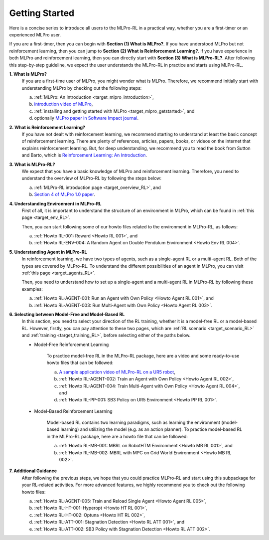 .. _target_getstarted_RL:
Getting Started
---------------

Here is a concise series to introduce all users to the MLPro-RL in a practical way, whether you are a first-timer or an experienced MLPro user.

If you are a first-timer, then you can begin with **Section (1) What is MLPro?**.
If you have understood MLPro but not reinforcement learning, then you can jump to **Section (2) What is Reinforcement Learning?**.
If you have experience in both MLPro and reinforcement learning, then you can directly start with **Section (3) What is MLPro-RL?**.
After following this step-by-step guideline, we expect the user understands the MLPro-RL in practice and starts using MLPro-RL.

**1. What is MLPro?**
   If you are a first-time user of MLPro, you might wonder what is MLPro.
   Therefore, we recommend initially start with understanding MLPro by checking out the following steps:

   (a) :ref:`MLPro: An Introduction <target_mlpro_introduction>`,

   (b) `introduction video of MLPro <https://ars.els-cdn.com/content/image/1-s2.0-S2665963822001051-mmc1.mp4>`_,

   (c) :ref:`installing and getting started with MLPro <target_mlpro_getstarted>`, and

   (d) optionally `MLPro paper in Software Impact journal <https://doi.org/10.1016/j.simpa.2022.100421>`_.

**2. What is Reinforcement Learning?**
   If you have not dealt with reinforcement learning, we recommend starting to understand at least the basic concept of reinforcement learning.
   There are plenty of references, articles, papers, books, or videos on the internet that explains reinforcement learning.
   But, for deep understanding, we recommend you to read the book from Sutton and Barto, which is `Reinforcement Learning: An Introduction <https://dl.acm.org/doi/10.5555/3312046>`_.

**3. What is MLPro-RL?**
   We expect that you have a basic knowledge of MLPro and reinforcement learning.
   Therefore, you need to understand the overview of MLPro-RL by following the steps below:

   (a) :ref:`MLPro-RL introduction page <target_overview_RL>`, and

   (b) `Section 4 of MLPro 1.0 paper <https://doi.org/10.1016/j.mlwa.2022.100341>`_.

**4. Understanding Environment in MLPro-RL**
   First of all, it is important to understand the structure of an environment in MLPro, which can be found in :ref:`this page <target_env_RL>`.

   Then, you can start following some of our howto files related to the environment in MLPro-RL, as follows:

   (a) :ref:`Howto RL-001: Reward <Howto RL 001>`, and

   (b) :ref:`Howto RL-ENV-004: A Random Agent on Double Pendulum Environment <Howto Env RL 004>`.

**5. Understanding Agent in MLPro-RL**
   In reinforcement learning, we have two types of agents, such as a single-agent RL or a multi-agent RL. Both of the types are covered by MLPro-RL.
   To understand the different possibilities of an agent in MLPro, you can visit :ref:`this page <target_agents_RL>`.

   Then, you need to understand how to set up a single-agent and a multi-agent RL in MLPro-RL by following these examples:

   (a) :ref:`Howto RL-AGENT-001: Run an Agent with Own Policy <Howto Agent RL 001>`, and

   (b) :ref:`Howto RL-AGENT-003: Run Multi-Agent with Own Policy <Howto Agent RL 003>`.

**6. Selecting between Model-Free and Model-Based RL**
   In this section, you need to select your direction of the RL training, whether it is a model-free RL or a model-based RL.
   However, firstly, you can pay attention to these two pages, which are :ref:`RL scenario <target_scenario_RL>` and :ref:`training <target_training_RL>`, before selecting either of the paths below.

   * Model-Free Reinforcement Learning

      To practice model-free RL in the MLPro-RL package, here are a video and some ready-to-use howto files that can be followed:

      (a) `A sample application video of MLPro-RL on a UR5 robot <https://ars.els-cdn.com/content/image/1-s2.0-S2665963822001051-mmc2.mp4>`_,

      (b) :ref:`Howto RL-AGENT-002: Train an Agent with Own Policy <Howto Agent RL 002>`,

      (c) :ref:`Howto RL-AGENT-004: Train Multi-Agent with Own Policy <Howto Agent RL 004>`, and

      (d) :ref:`Howto RL-PP-001: SB3 Policy on UR5 Environment <Howto PP RL 001>`.
   
   * Model-Based Reinforcement Learning

      Model-based RL contains two learning paradigms, such as learning the environment (model-based learning) and utilizing the model (e.g. as an action planner).
      To practice model-based RL in the MLPro-RL package, here are a howto file that can be followed:

      (a) :ref:`Howto RL-MB-001: MBRL on RobotHTM Environment <Howto MB RL 001>`, and 

      (b) :ref:`Howto RL-MB-002: MBRL with MPC on Grid World Environment <Howto MB RL 002>`.


**7. Additional Guidance**
   After following the previous steps, we hope that you could practice MLPro-RL and start using this subpackage for your RL-related activities.
   For more advanced features, we highly recommend you to check out the following howto files:

   (a) :ref:`Howto RL-AGENT-005: Train and Reload Single Agent <Howto Agent RL 005>`,

   (b) :ref:`Howto RL-HT-001: Hyperopt <Howto HT RL 001>`,

   (c) :ref:`Howto RL-HT-002: Optuna <Howto HT RL 002>`,

   (d) :ref:`Howto RL-ATT-001: Stagnation Detection <Howto RL ATT 001>`, and

   (e) :ref:`Howto RL-ATT-002: SB3 Policy with Stagnation Detection <Howto RL ATT 002>`.
